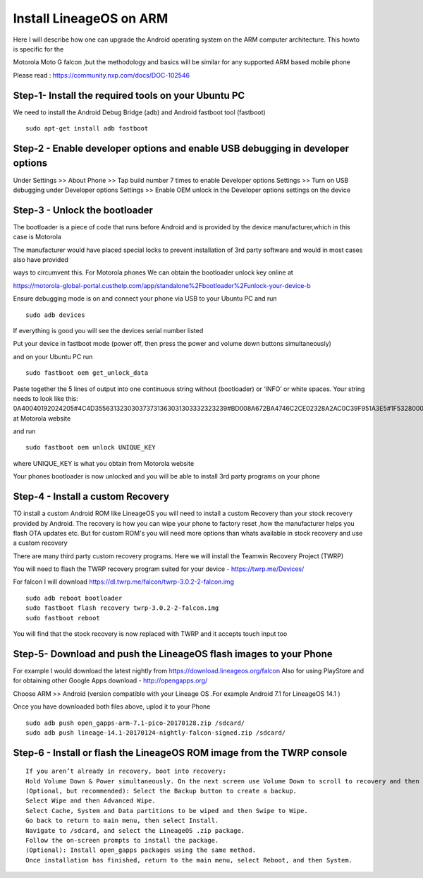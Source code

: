 Install LineageOS on ARM
==========================

Here I will describe how one can upgrade the Android operating system on the ARM computer architecture. This howto is specific for the

Motorola Moto G falcon ,but the methodology and basics will be similar for any supported ARM based mobile phone

Please read : https://community.nxp.com/docs/DOC-102546

Step-1- Install the required tools on your Ubuntu PC
-----------------------------------------------------

We need to install the Android Debug Bridge (adb) and Android fastboot tool (fastboot)
::

  sudo apt-get install adb fastboot

Step-2 - Enable developer options and enable USB debugging in developer options
--------------------------------------------------------------------------------

Under Settings >> About Phone >> Tap build number 7 times to enable Developer options
Settings >> Turn on USB debugging under Developer options
Settings >> Enable OEM unlock in the Developer options settings on the device

Step-3 - Unlock the bootloader
--------------------------------
The bootloader is a piece of code that runs before Android and is provided by the device manufacturer,which in this case is Motorola

The manufacturer would have placed special locks to prevent installation of 3rd party software and would in most cases also have provided

ways to circumvent this. For Motorola phones We can obtain the bootloader unlock key online at

https://motorola-global-portal.custhelp.com/app/standalone%2Fbootloader%2Funlock-your-device-b

Ensure debugging mode is on and connect your phone via USB to your Ubuntu PC and run

::

  sudo adb devices

If everything is good you will see the devices serial number listed

Put your device in fastboot mode (power off, then press the power and volume down buttons simultaneously)

and on your Ubuntu PC run
::

  sudo fastboot oem get_unlock_data

Paste together the 5 lines of output into one continuous string without (bootloader) or ‘INFO’ or white spaces. Your string needs to look like this:
0A40040192024205#4C4D355631323030373731363031303332323239#BD008A672BA4746C2CE02328A2AC0C39F951A3E5#1F532800020000000000000000000000 at Motorola website

and run
::

  sudo fastboot oem unlock UNIQUE_KEY

where UNIQUE_KEY is what you obtain from Motorola website

Your phones bootloader is now unlocked and you will be able to install 3rd party programs on your phone

Step-4 - Install a custom Recovery
--------------------------------------
TO install a custom Android ROM like LineageOS you will need to install a custom Recovery than your stock recovery provided by Android.
The recovery is how you can wipe your phone to factory reset ,how the manufacturer helps you flash OTA updates etc. But for custom ROM's you will need more
options than whats available in stock recovery and use a custom recovery

There are many third party custom recovery programs. Here we will install the Teamwin Recovery Project (TWRP)

You will need to flash the TWRP recovery program suited for your device - https://twrp.me/Devices/

For falcon I will download https://dl.twrp.me/falcon/twrp-3.0.2-2-falcon.img
::

  sudo adb reboot bootloader
  sudo fastboot flash recovery twrp-3.0.2-2-falcon.img
  sudo fastboot reboot

You will find that the stock recovery is now replaced with TWRP and it accepts touch input too

Step-5- Download and push the LineageOS flash images to your Phone
---------------------------------------------------------------------------------

For example I would download the latest nightly from https://download.lineageos.org/falcon
Also for using PlayStore and for obtaining other Google Apps download  - http://opengapps.org/

Choose ARM >> Android (version compatible with your Lineage OS .For example Android 7.1 for LineageOS 14.1 )

Once you have downloaded both files above, uplod it to your Phone
::

  sudo adb push open_gapps-arm-7.1-pico-20170128.zip /sdcard/
  sudo adb push lineage-14.1-20170124-nightly-falcon-signed.zip /sdcard/

Step-6 - Install or flash the LineageOS ROM image from the TWRP console
--------------------------------------------------------------------------
::

  If you aren’t already in recovery, boot into recovery:
  Hold Volume Down & Power simultaneously. On the next screen use Volume Down to scroll to recovery and then use Volume Up to select.
  (Optional, but recommended): Select the Backup button to create a backup.
  Select Wipe and then Advanced Wipe.
  Select Cache, System and Data partitions to be wiped and then Swipe to Wipe.
  Go back to return to main menu, then select Install.
  Navigate to /sdcard, and select the LineageOS .zip package.
  Follow the on-screen prompts to install the package.
  (Optional): Install open_gapps packages using the same method.
  Once installation has finished, return to the main menu, select Reboot, and then System.
